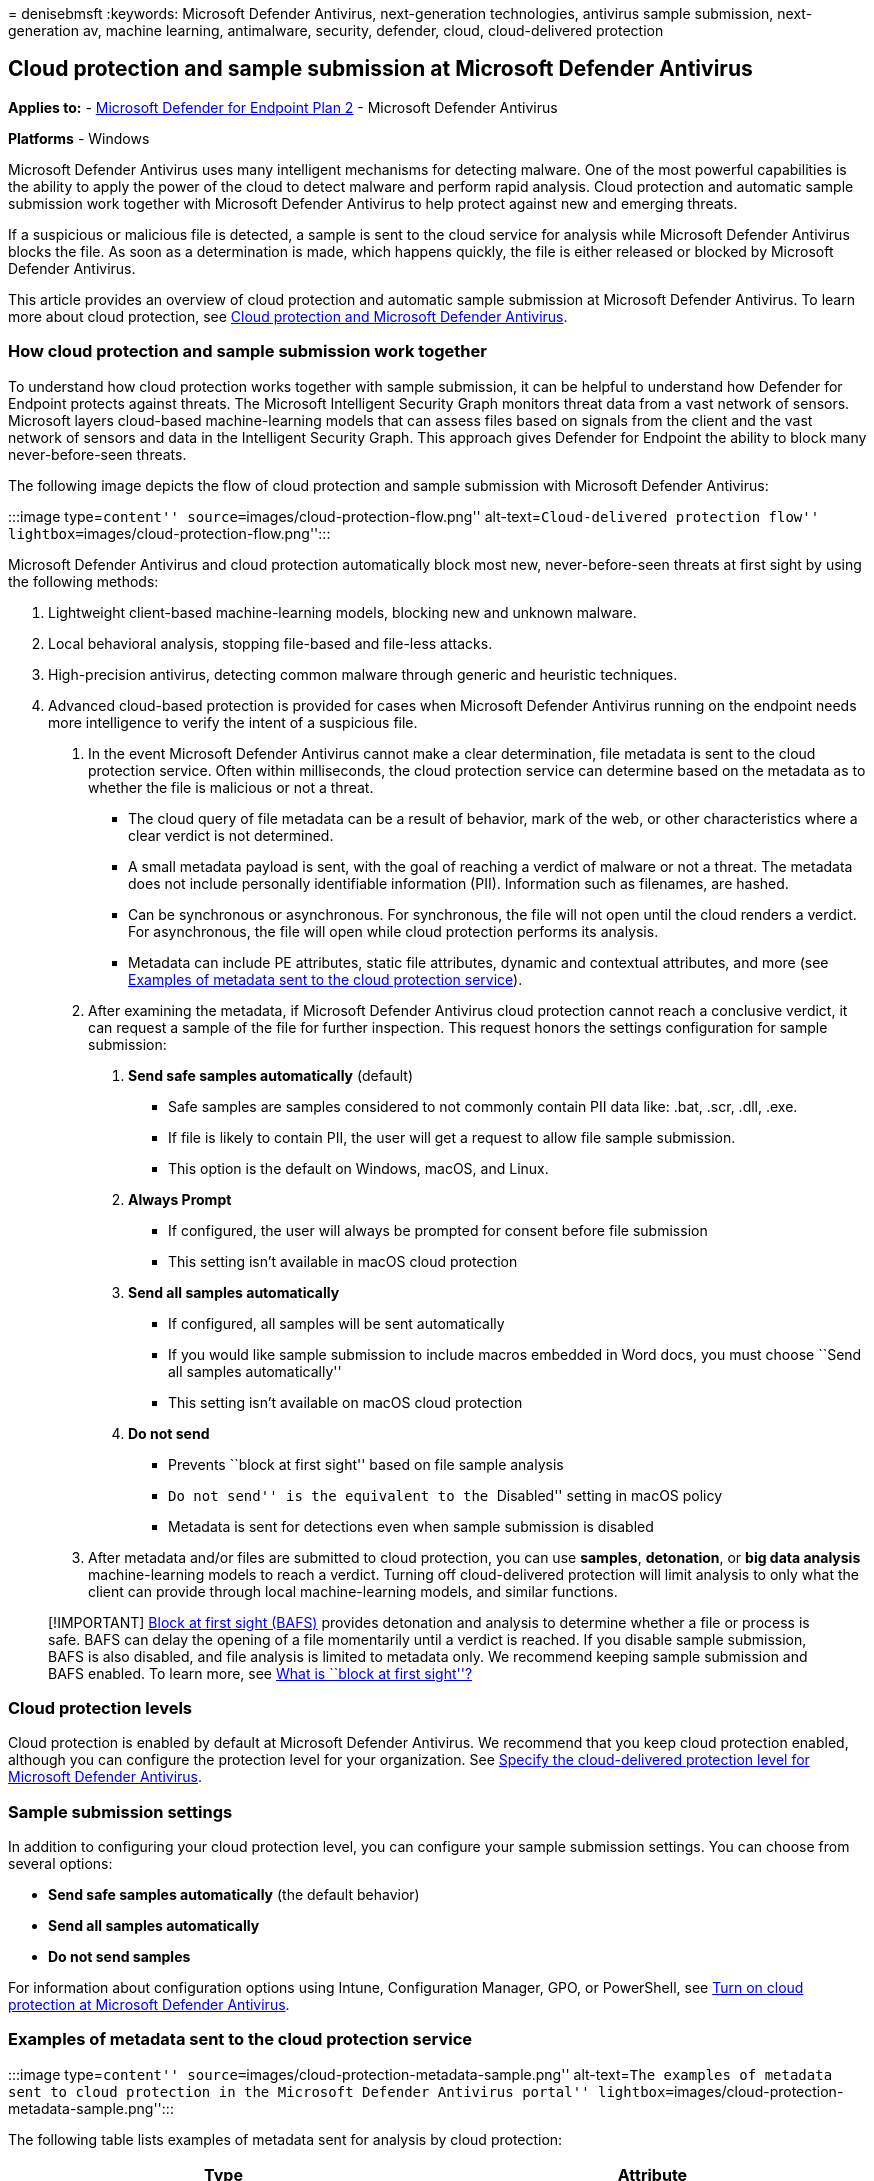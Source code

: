 = 
denisebmsft
:keywords: Microsoft Defender Antivirus, next-generation technologies,
antivirus sample submission, next-generation av, machine learning,
antimalware, security, defender, cloud, cloud-delivered protection

== Cloud protection and sample submission at Microsoft Defender Antivirus

*Applies to:* -
https://go.microsoft.com/fwlink/p/?linkid=2154037[Microsoft Defender for
Endpoint Plan 2] - Microsoft Defender Antivirus

*Platforms* - Windows

Microsoft Defender Antivirus uses many intelligent mechanisms for
detecting malware. One of the most powerful capabilities is the ability
to apply the power of the cloud to detect malware and perform rapid
analysis. Cloud protection and automatic sample submission work together
with Microsoft Defender Antivirus to help protect against new and
emerging threats.

If a suspicious or malicious file is detected, a sample is sent to the
cloud service for analysis while Microsoft Defender Antivirus blocks the
file. As soon as a determination is made, which happens quickly, the
file is either released or blocked by Microsoft Defender Antivirus.

This article provides an overview of cloud protection and automatic
sample submission at Microsoft Defender Antivirus. To learn more about
cloud protection, see
link:cloud-protection-microsoft-defender-antivirus.md[Cloud protection
and Microsoft Defender Antivirus].

=== How cloud protection and sample submission work together

To understand how cloud protection works together with sample
submission, it can be helpful to understand how Defender for Endpoint
protects against threats. The Microsoft Intelligent Security Graph
monitors threat data from a vast network of sensors. Microsoft layers
cloud-based machine-learning models that can assess files based on
signals from the client and the vast network of sensors and data in the
Intelligent Security Graph. This approach gives Defender for Endpoint
the ability to block many never-before-seen threats.

The following image depicts the flow of cloud protection and sample
submission with Microsoft Defender Antivirus:

:::image type=``content'' source=``images/cloud-protection-flow.png''
alt-text=``Cloud-delivered protection flow''
lightbox=``images/cloud-protection-flow.png'':::

Microsoft Defender Antivirus and cloud protection automatically block
most new, never-before-seen threats at first sight by using the
following methods:

[arabic]
. Lightweight client-based machine-learning models, blocking new and
unknown malware.
. Local behavioral analysis, stopping file-based and file-less attacks.
. High-precision antivirus, detecting common malware through generic and
heuristic techniques.
. Advanced cloud-based protection is provided for cases when Microsoft
Defender Antivirus running on the endpoint needs more intelligence to
verify the intent of a suspicious file.
[arabic]
.. In the event Microsoft Defender Antivirus cannot make a clear
determination, file metadata is sent to the cloud protection service.
Often within milliseconds, the cloud protection service can determine
based on the metadata as to whether the file is malicious or not a
threat.
* The cloud query of file metadata can be a result of behavior, mark of
the web, or other characteristics where a clear verdict is not
determined.
* A small metadata payload is sent, with the goal of reaching a verdict
of malware or not a threat. The metadata does not include personally
identifiable information (PII). Information such as filenames, are
hashed.
* Can be synchronous or asynchronous. For synchronous, the file will not
open until the cloud renders a verdict. For asynchronous, the file will
open while cloud protection performs its analysis.
* Metadata can include PE attributes, static file attributes, dynamic
and contextual attributes, and more (see
link:#examples-of-metadata-sent-to-the-cloud-protection-service[Examples
of metadata sent to the cloud protection service]).
.. After examining the metadata, if Microsoft Defender Antivirus cloud
protection cannot reach a conclusive verdict, it can request a sample of
the file for further inspection. This request honors the settings
configuration for sample submission:
[arabic]
... *Send safe samples automatically* (default)
* Safe samples are samples considered to not commonly contain PII data
like: .bat, .scr, .dll, .exe.
* If file is likely to contain PII, the user will get a request to allow
file sample submission.
* This option is the default on Windows, macOS, and Linux.
... *Always Prompt*
* If configured, the user will always be prompted for consent before
file submission
* This setting isn’t available in macOS cloud protection
... *Send all samples automatically*
* If configured, all samples will be sent automatically
* If you would like sample submission to include macros embedded in Word
docs, you must choose ``Send all samples automatically''
* This setting isn’t available on macOS cloud protection
... *Do not send*
* Prevents ``block at first sight'' based on file sample analysis
* ``Do not send'' is the equivalent to the ``Disabled'' setting in macOS
policy
* Metadata is sent for detections even when sample submission is
disabled
.. After metadata and/or files are submitted to cloud protection, you
can use *samples*, *detonation*, or *big data analysis* machine-learning
models to reach a verdict. Turning off cloud-delivered protection will
limit analysis to only what the client can provide through local
machine-learning models, and similar functions.

____
{empty}[!IMPORTANT]
link:configure-block-at-first-sight-microsoft-defender-antivirus.md[Block
at first sight (BAFS)] provides detonation and analysis to determine
whether a file or process is safe. BAFS can delay the opening of a file
momentarily until a verdict is reached. If you disable sample
submission, BAFS is also disabled, and file analysis is limited to
metadata only. We recommend keeping sample submission and BAFS enabled.
To learn more, see
link:configure-block-at-first-sight-microsoft-defender-antivirus.md#what-is-block-at-first-sight[What
is ``block at first sight''?]
____

=== Cloud protection levels

Cloud protection is enabled by default at Microsoft Defender Antivirus.
We recommend that you keep cloud protection enabled, although you can
configure the protection level for your organization. See
link:specify-cloud-protection-level-microsoft-defender-antivirus.md[Specify
the cloud-delivered protection level for Microsoft Defender Antivirus].

=== Sample submission settings

In addition to configuring your cloud protection level, you can
configure your sample submission settings. You can choose from several
options:

* *Send safe samples automatically* (the default behavior)
* *Send all samples automatically* +
* *Do not send samples*

For information about configuration options using Intune, Configuration
Manager, GPO, or PowerShell, see
link:enable-cloud-protection-microsoft-defender-antivirus.md[Turn on
cloud protection at Microsoft Defender Antivirus].

=== Examples of metadata sent to the cloud protection service

:::image type=``content''
source=``images/cloud-protection-metadata-sample.png'' alt-text=``The
examples of metadata sent to cloud protection in the Microsoft Defender
Antivirus portal''
lightbox=``images/cloud-protection-metadata-sample.png'':::

The following table lists examples of metadata sent for analysis by
cloud protection:

[width="100%",cols="<50%,<50%",options="header",]
|===
|Type |Attribute
|Machine attributes |`OS version` `Processor` `Security settings`

|Dynamic and contextual attributes |*Process and installation*
`ProcessName` `ParentProcess` `TriggeringSignature` `TriggeringFile`
`Download IP and url` `HashedFullPath` `Vpath` `RealPath`
`Parent/child relationships` *Behavioral* `Connection IPs`
`System changes` `API calls` `Process injection` *Locale*
`Locale setting` `Geographical location`

|Static file attributes |*Partial and full hashes* `ClusterHash` `Crc16`
`Ctph` `ExtendedKcrcs` `ImpHash` `Kcrc3n` `Lshash` `LsHashs`
`PartialCrc1` `PartialCrc2` `PartialCrc3` `Sha1` `Sha256` *File
properties* `FileName` `FileSize` *Signer information*
`AuthentiCodeHash` `Issuer` `IssuerHash` `Publisher` `Signer`
`SignerHash`
|===

=== Samples are treated as customer data

Just in case you’re wondering what happens with sample submissions,
Defender for Endpoint treats all file samples as customer data.
Microsoft honors both the geographical and data retention choices your
organization selected when onboarding to Defender for Endpoint.

In addition, Defender for Endpoint has received multiple compliance
certifications, demonstrating continued adherence to a sophisticated set
of compliance controls:

* ISO 27001
* ISO 27018
* SOC I, II, III
* PCI

For more information, see the following resources:

* link:/azure/storage/common/storage-compliance-offerings[Azure
Compliance Offerings]
* https://servicetrust.microsoft.com[Service Trust Portal]
* link:data-storage-privacy.md#data-storage-location[Microsoft Defender
for Endpoint data storage and privacy]

=== Other file sample submission scenarios

There are two more scenarios where Defender for Endpoint might request a
file sample that is not related to the cloud protection at Microsoft
Defender Antivirus. These scenarios are described in the following
table:

[width="100%",cols="<50%,<50%",options="header",]
|===
|Scenario |Description
|Manual file sample collection in the Microsoft 365 Defender portal
|When onboarding devices to Defender for Endpoint, you can configure
settings for link:overview-endpoint-detection-response.md[endpoint
detection and response (EDR)]. For example, there is a setting to enable
sample collections from the device, which can easily be confused with
the sample submission settings described in this article. The EDR
setting controls file sample collection from devices when requested
through the Microsoft 365 Defender portal, and is subject to the roles
and permissions already established. This setting can allow or block
file collection from the endpoint for features such as deep analysis in
the Microsoft 365 Defender portal. If this setting is not configured,
the default is to enable sample collection. Learn about Defender for
Endpoint configuration settings, see:
link:configure-endpoints.md[Onboarding tools and methods for Windows 10
devices in Defender for Endpoint]

|Automated investigation and response content analysis |When
link:automated-investigations.md[automated investigations] are running
on devices (when configured to run automatically in response to an alert
or manually run), files that are identified as suspicious can be
collected from the endpoints for further inspection. If necessary, the
file content analysis feature for automated investigations can be
disabled in the Microsoft 365 Defender portal. The file extension names
can also be modified to add or remove extensions for other file types
that will be automatically submitted during an automated investigation.
To learn more, see link:manage-automation-file-uploads.md[Manage
automation file uploads].
|===

____
{empty}[!TIP] If you’re looking for Antivirus related information for
other platforms, see: - link:mac-preferences.md[Set preferences for
Microsoft Defender for Endpoint on macOS] -
link:microsoft-defender-endpoint-mac.md[Microsoft Defender for Endpoint
on Mac] -
link:/mem/intune/protect/antivirus-microsoft-defender-settings-macos[macOS
Antivirus policy settings for Microsoft Defender Antivirus for Intune] -
link:linux-preferences.md[Set preferences for Microsoft Defender for
Endpoint on Linux] - link:microsoft-defender-endpoint-linux.md[Microsoft
Defender for Endpoint on Linux] - link:android-configure.md[Configure
Defender for Endpoint on Android features] -
link:ios-configure-features.md[Configure Microsoft Defender for Endpoint
on iOS features]
____

=== See also

link:next-generation-protection.md[Next-generation protection overview]

link:configure-remediation-microsoft-defender-antivirus.md[Configure
remediation for Microsoft Defender Antivirus detections.]
